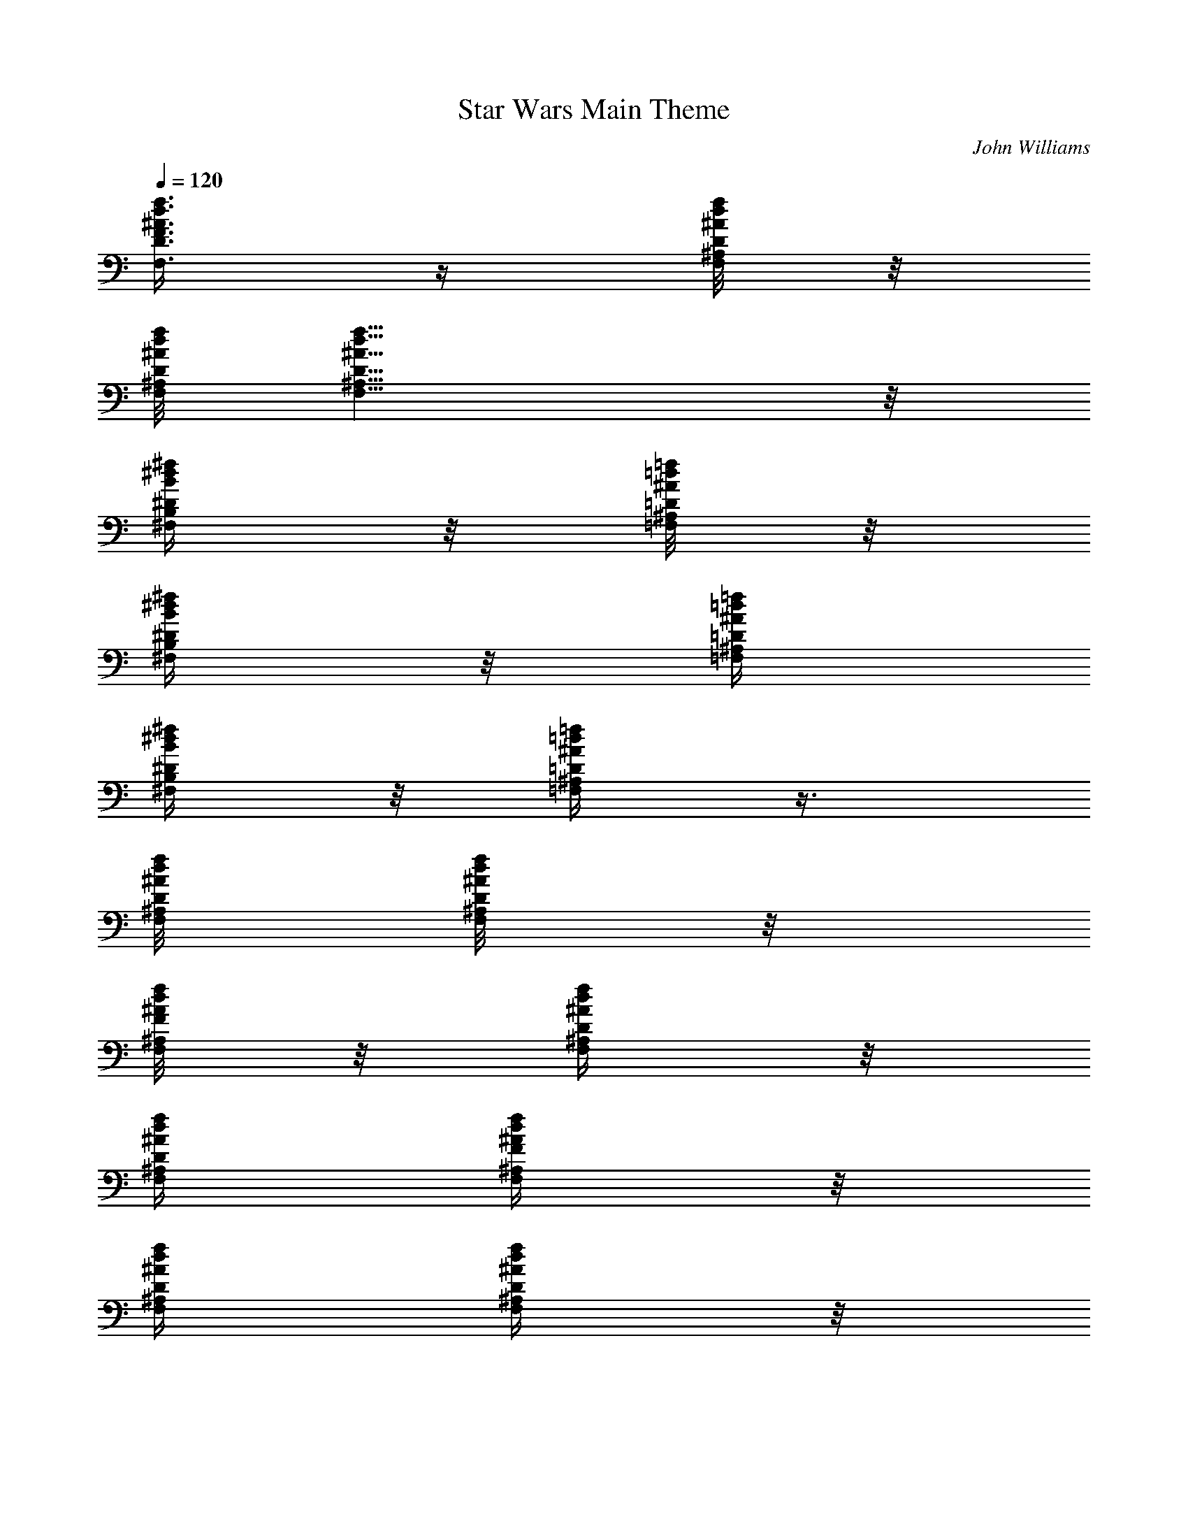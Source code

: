 X:1
T:Star Wars Main Theme
C:John Williams
L:1/4
Q:1/4=120
K:C
[d3/8^A3/8f3/8F,3/8F3/8D3/8] z/4 [^A/8d/8f/8F,/8^A,/8D/8] z/8
[d/8^A/8f/8F,/8D/8^A,/8] [d9/8^A9/8f9/8F,9/8^A,9/8D9/8] z/8
[B/4^d/4^f/4^D/4^F,/4B,/4] z/8 [^A/8=d/8=f/8=F,/8^A,/8=D/8] z/8
[B/4^d/4^f/4^F,/4B,/4^D/4] z/8 [^A/4=d/4=f/4=F,/4^A,/4=D/4]
[B/4^d/4^f/4^F,/4B,/4^D/4] z/8 [=d/4^A/4=f/4=F,/4^A,/4=D/4] z3/8
[^A/8d/8f/8F,/8^A,/8D/8] [^A/8d/8f/8F,/8^A,/8D/8] z/8
[^A/8d/8f/8F/8^A,/8F,/8] z/8 [^A/4d/4f/4F,/4^A,/4D/4] z/8
[^A/4d/4f/4F,/4^A,/4D/4] [^A/4d/4f/4F/4F,/4^A,/4] z/8
[^A/4d/4f/4F,/4^A,/4D/4] [^A/4d/4f/4F,/4^A,/4D/4] z/8
[^A/4d/4f/4D/4F,/4^A,/4] [^A/4d/4D,/4F,/4^A,/4D/4] z/8
[^A/4^d/4C/4^D/4=A,/4^A,/4] z/8 [^A/4=d/4f/4F,/4^A,/4=D/4] z3/8
[^A/8d/8f/8F,/8^A,/8D/8] [f/8^A/8d/8F,/8^A,/8D/8]
[^A5/4d5/4f5/4F5/4F,5/4^A,5/4] z3/4 [^A/4^A,/4] [d/4D,/4D/4] z/8
[f/4F,/4F/4] z/8 [g3G,G] [^d3/8G5/8c3/8C3/8^D3/8G,5/8] z/4
[^d/8c/8G/4C/8G,/4^D/8] z/8 [^d/8G/8c/8^D/8C/8G,/8] [^dGc^DCG,]
[c/4C/4] z/8 [^d/4^D,/4^D/4] z/8 [g/4G,/4G/4] z/8 [^a3^A^A,]
[G3/8^A5/8^d3/8^D,3/8G,3/8^A,5/8] z/4 [G/8^A/4^d/8^A,/4G,/8^D,/8] z/8
[G/8^A9/8^d/8^A,9/8G,/8^D,/8] [F=A^dF,=A,^D] [C3/8c3/8]
[^D,3/8^D3/8^d3/8] z/8 [^F,/4^F/4^f/4] z/8 [^A,5/4^A5/4^a5]
[^A3/8=d3/8=f3/8=F,3/8^A,3/8=D3/8] [^A7/8=F3/8d3/8=D,3/8F,3/8^A,7/8]
z/8 [c/4=A/4^d/4^D,/4=A,/4C/4] z/8 [f5/2^A5/2=d5/2^A,5/2F,5/2D5/2] z8
[d3/2f3/2^a97/8^A,9/8D3/2F,3/2] ^A,/2 ^A,/4 ^A,/8 ^A,/8 ^A,/8 ^A,3/4
^A,3/8 ^A,3/8 ^A,/8 ^A,/8 ^A,/8 ^A,/8 z/8 ^A,/8 [^A,7/4z3/8] F,/8
^A/8 ^A/8 [^D/8^A/8] ^A/8 z/8 [^A/8F/8] z/4 [F/8^D/8] z/8
[^d/4^A,/4z/8] F/4 [f/4^A,/4F9/8^A3/4] z/8 [^d/4F,/4] z/8 [^A3/8^D/4]
z/8 [^A/4F/4^D/4] z/8 [F/4^D/4^G/4] z/8 [^d/4^A,/4^D/4^G/4] z/8
[f/4F,/4^D9/8^A/4] z/8 [^d/4^D,/4^A/4] z/8 [^A/4F,/4] z/8
[^A3/2^G,2^D/4] z/8 [F/8^D/8] z/4 [^d/8^D/8] z/4 [f/8^D7/8] z/4 ^A/8
^A/4 ^A/8 z/4 [F/8F,/8=D/8] [^D/8F/4] [=G/4z/8] [F/4F,/4=A/4z/8]
[^A/4z/8] [c/4z/8] [=d/4z/8] [F/8F,/8^d/8] f/8 [g/8=a/4]
[^A17/8^a45/8z7/8] [^A,/8=D,/8F,/8] [^A,/8D,/8F,/8] z/8
[D,5/4F,5/4^A,11/8z9/8] [f2z/2] [^A,/8D,/8F,/8] [^A,/8F,/8D,/8] z/8
[^A,/8D,/8F,/8] [F,3/8^A,/2D,3/8] z/4 [^A,3/8^D,3/8^G,3/8] z/8 ^d/4
z/8 =d/4 [^D,/2^G,3/8^A,3/8z/8] c/4 z/8 [^a37/8z5/8]
[^D,/2^G,3/8^A,3/8^D3/8] z/4 [^D,/4^G,/4^A,/4^D/4] z/8
[^D,/8^G,/8^A,/8^D/8] [^D,/8^G,/8^A,/8^D/8] z/8 [^A,/4^G,/4^D,/4^D/4]
z/8 [f7/8^A,/4=D,/4F,/4] z/8 [^A,/4D,/4F,/4] z/8 [^A,/4D,/4F,/4] z/8
^d/8 z/4 [=d/4z/8] [^D,/2^G,/2^A,/2z/4] c/4 z/8 [^a13/4z5/8]
[^D,3/8^G,3/8^A,3/8^D3/8] z/8 [^D,/4^G,/4^A,/4^D/4] z/8
[^D,/8^G,/8^A,/8^D/8] z/8 [^D,/8^G,/8^A,/8^D/8] [^A,/4^G,/4^D,/4^D/4]
z/8 [f9/8^A,/4=D,/4F,/4] z/8 [^A,/4D,/4F,/4] z/8 [^A,3/8D,3/8F,3/8]
[c3/8^d3/8^G,3/8C3/8^D3/8] [B3/8=d3/8=G,3/8=D3/8B,3/8]
[c3/8^d3/8^G,3/8^D3/8C3/8] [=A15/8c9/4F,7/4=A,7/4C3/8z/4] B,/8
[C11/8z/4] =D/8 ^D/4 E/8 [F3/8z/4] E/8 [F3/4z/4] [F,/8G/8] [F,/8A3/8]
z/8 [F,/8^A/8] z/8 [F,/4c/8] =d/8 z/8 ^d/8 [F/8F,/4f/8] z/8 [F/8g/8]
[F/8=a/8] z/8 [^A2D,7/8F,7/8^A,7/8^a/4] z/4 ^a/8 =a/8 ^a/8 =a/4
[D,7/8F,7/8^A,7/8=A,13/8^a/4] z/4 ^a/8 =a/8 ^a/8 =a/8 z/8
[f2D,/2F,/2^A,/2^a/4] z/4 ^a/8 =a/8 [^a/8D,/4F,/4^A,/4=A,/4] =a/4
[D,/8F,/8^A,/8^a/4] z/4 [D,/8F,/8^A,/8] ^a/8 =a/8
[D,/8F,/8^A,/8=A,/8^a/8] z/8 =a/8 [^d/4^D,7/8=G,7/8^A,7/8^D7/8^a/4]
z/8 [=d/4z/8] ^a/8 =a/8 [c/4z/8] ^a/8 =a/8
[^a/2^D,/2G,/2^A,/2^D/2F,/2] [^a/4z/8] =a/8 [^a3/8z/8]
[^D/8G,/8^A,/8^D,/8] =a/8 [^D,/4G,7/8^A,7/8^D7/8^a/2] z/8 [=D,/4z/8]
[^a/4z/8] =a/8 [C/8^a/4] z/8 =a/8 [f7/8^A,7/8D,7/8F,7/8=D7/8^a/4] z/8
[=A,/4z/8] ^a/8 =a/8 G,/8 ^a/8 =a/8 [^d/4F,7/8^D,7/8G,7/8^A,7/8^D7/8]
z/8 [=d/4z/8] ^a/8 z/8 [=a/8c/4] ^a/8 =a/8 [^a/2G,/4^D,/4^A,/4^D/4]
z/8 [^D,/4G,/4^A,/4^D/4z/8] [^a3/8z/8] [=A,/4=a/8]
[^D,/4G,/4^A,/4^D/4z/8] [^a/4z/8] =a/8 [^A,F,=D^a/2=A,3/8] [A,5/8z/8]
[^a3/8z/8] [=a/4z/8] [G,/4z/8] ^a/8 =a/8 [fF,/4=D,/4^A,/4D/4^a/4] z/8
[D,/4F,/4^A,/4D/4z/8] ^a/8 ^A,/8 [=a/8D,/4F,/4^A,/4D/4] ^a/8 =a/8
[c/4^d/4^G,/4C/4^D/4F,/4] z/8 [B/4=d/4=G,/4B,/4=D/4G/4] z/8
[c/4^d/4^G,/4C/4^D/4^G/4] z/8 [=A9/4c9/4F,3/8=A,9/4C9/4F9/4] F,3/8
F,3/8 F,9/8 [F,3/8f/2F/2] F,/4 z/8 F,/8 [f/4F/4F,/4]
[g13/8=G7/8=G,/4C7/8^D5/8^d3/8] [G,z/8] [^A3/8^A,3/8z/4] ^D/4
[F/4G3/8z/8] ^A/4 [C15/8G,/8^D/2F,9/8G3/8] [G,3/8z/4] [c/4^A,/4z/8]
[G/4g5/8G,3/4^D5/8] [f/4G3/8z/8] ^A/4 [^d3/8^D/2g/4F,z/8] [G,5/8z/4]
[^d/4^A,/4z/8] [=d5/8=D5/8^D/4] [^A/8G/4] ^A/4
[c'/2C3/4c/2G,/8^D/2F,9/8] [G,5/8z/4] [^A/8^A,/8]
[^a/2^A3/8^A,/2^D/4] [f/4G/4z/8] ^A/4 [^a3/8^A3/8^A,3/8C3/8^D/2G,/8]
[G,9/8z/4] [c'3/8C3/4c3/8f/4^A,/4z/8] [^Dz/4] [d3/8=D3/8c/4G/4z/8]
^A/4 [c'5/8c5/8C5/8F,17/8f/4z/8] G,/4 [^a/4^A,/4z/8] ^D/4
[^d/4g/4G/4G,/4^D/4z/8] ^A/4 [=a9/8=A9/8=A,13/8C13/8F9/8c'/4] z/8 f/4
z/8 c/4 z/8 [f5/8F5/8F,7/8z3/8] c'/4 [A,/4z/8] f/8 [f/4F/4F,/4]
[g7/4G3/4G,/8^d/4F,/4] [G,9/8z/4] [^a/4^A,/4z/8] [^D3/8z/4] [f/4Gz/8]
[^A3/8z/4] [^A,3/8F,9/8c/4z/8] [G,/2z/4] [f/4^A,3/4] [^D/4z/8]
[g/8G,/8G/4^a/4] z/8 [^D/8^d/8^A/4] [^D/2^d/2G3/4F,z/4] [G,/4z/8]
[^a/4^A,/4] [=d/2=D/2^D/4z/8] [f/4G3/8] [^A/4z/8]
[c'5/8C5/8c5/8^A,3/8F,9/8^d/4] [G,/4z/8] [f/4^A,/4]
[^a/8^A,/2^A3/8G/8^D/4] [^a3/8G3/8z/4] [^A/4z/8]
[f3/4F9/8^G9/8C9/8^C9/8F,/4] [G,/4z/8] [c'/4^A,/4] [^D/4z/8]
[f3/8=G/4] [^A/4z/8] [c'3/4c3/4=C/4F3/8=A9/8F,17/8] [C2z/8] [f/4F5/8]
[f/4z/8] [c'3/2c3/2z/4] [F/4z/8] [^D9/8^A,9/8^A9/8f/4] z/8 ^a/4 z/8
^d/4 z/8 [F5/8C9/8c3/4=A9/8F,5/8c'3/8] f/4 [f/2F/2F,/2z/8] c3/8
[^D,9/4g13/8G3/4G,5/8^A,9/8^D9/4] G,/8 [G7/8G,7/8F/8] z/8 F/8
[F3/8^G,5/8=A,/2A/2] [F3/8z/4] [^A,/2g/2G/2=G,/2F,/2z/8] F3/8
[^D19/8G3/2B3/2B,9/8C5/4^d5/8] [=d/2=D/2] z/8 [C9/8c'/2c9/8]
[^a/2^A/2^A,/2z/4] [D3/8G3/8d3/8] [C3/8G9/8c3/8^a3/8^A3/8^A,3/8]
[c'3/8C3/4c3/4] [d3/8D3/8] [F9/8G3/4c9/8G,3/4C9/8F,9/4]
[g/4G3/8G,3/8] z/8 [=A9/8c9/8F9/8f9/8=A,9/8C9/8] [f/2F,/2F/2] z/4
[f/4F,/4F/4] z/8 [^f5/8^a5/8^A5/8C5/8] z/8 [=f/4^g/4^G/4=D,/4] z/8
[^d5/8^F5/8^f5/8^D,5/8] z/8 [=d/4=F/4=f/4F,/4^c/4] z/8
[=c5/8^D5/8^d5/8^F,5/8] z/8 [^A/4^c/4^C/4^G,/4] z/8
[^G5/8=C5/8=c5/8^A,5/8] z/8 [=G/4^A,/4^A/4C/4^F/4] z/8 [f9/8=F9/8]
[=F,3/8C/4f3/8c/4F3/8] z/8 [F3/8C/4c/4f3/8] F,/8 [F,/8F3/8C/4c/4f3/8]
z/8 F,/8 [F,9/8CF9/8cf9/8] z/8 [F,3/8c/4C/4F/4] z/8 [C/4F/4c/4]
[F,/8F/8f/8] [F,/8F/4f/8C/4c/4] z/8 [F,/8F/8f/8]
[=G,13/8^D,9/4F/8f/8G7/4^D19/8] [F/4f/8] z/8 [F/8f/8] [F/8f/8]
[F/8f/8] [F/8f/8] [F/8f/8] [F/4f/4] [F/8f/8] [F/8f/8] [F/8f/8]
[F/8f/8] [F/4^A,/2f/8C3/8^A3/8] z/8 [F/8f/8] [F/8f/8] [F/8f/8]
[F/8^D5/4^D,9/8f/8^A5/4G5/4] [F/8f/8] [F/4f/4] [F/8f/8] [F/8f/8]
[F/8f/8] [F/4f/4] [F/8f/8] [F/8C7/4F,7/4f/8=A7/4c7/4] [F/4f/4]
[F/8f/4] F/8 [F/8f/8] [F/4f/4] [F/8f/4] F/8 [F/4f/4] [F/4f/4] ^A,9/8
[^A,11/8=D,5/4F,5/4z9/8] [F2z/2] [^A,/4D,/4F,/4] [^A,/8F,/8D,/8] z/8
[^A,/8D,/8F,/8] [F,3/8^A,/2D,3/8] z/4 [D,/4F,/4^A,3/8] z/4 ^D/4 z/8
=D/4 [^A,/8^D,/8F,/8] [^A,/8^D,/8F,/8C/4] z/8 [^A,/8^D,/8F,/8]
[F,3/8^A,3/8^D,/2^A17/8] z/4 [^A,/8^D,/8F,/8] [^A,/8^D,/8F,/8] z/8
[^A,/8^D,/8F,/8] [^A,3/8^D,/2F,3/8] z/4 [^A,/8^D,/8F,/8]
[^A,/8^D,/8F,/8] z/8 [^A,/8^D,/8F,/8] [^A,/4=D,/4F,/4F] z/8
[^A,/4D,/4F,/4] z/8 [^A,/4D,/4F,/4] z/8 ^D/4 z/8 =D/4
[^G,3/8^A,3/8^D,/2z/8] C/4 z/8 [^A9/4z5/8] [^D,/2^G,3/8^A,3/8] z3/4
[^A,/8^D,/8^G,/8] [^G,/8^A,/8^D,/4] z/8 [^A,/8^G,/8^D,/8]
[^A,3/8=D,3/8F,3/8F9/8] [F,3/8^A,3/8D,3/8] z/8 [^A,/4D,/4F,/4] z/8
^D/8 z/4 =D/8 F,/8 [C3/8F,3/8z/8] ^D/8 z/4 [G/8C5/8] =A/4 ^A/8
[F,/8c/4] [C3/2F,3/8z/8] =d/8 ^d/4 f/8 e/4 f/8 e/4 [F,/8f/4] F,/8 z/8
[F,/4G/8^A,/8] =A/4 [F,/4^A/8^A,/8] c/4 [F,/4=d/8^A,/8] ^d/4
[F/4D,7/8F,7/8^A,9/8f/4] z/4 [F/8f/8] [E/8e/8] [F/4f/4] [E/8e/8]
[F/4D,/8F,/8^A,3/8=A,f/4] z/4 [D,/8F,/8^A,3/8] [F/8f/8] [E/8e/8]
[^A,/8D,/8F,/8F/8f/8] z/8 [E/8e/8] [F/2^A,7/8D,7/8F,7/8=A,f/4] z/4
[F/4f/8] [E/8e/8] [F3/8f/8] z/8 [E/8e/8] [F/2F,7/8^A,7/8D,7/8=G,f/4]
z/4 [F/4f/8] [E/8e/8] [F/4f/4] [E/8e/8]
[^D/4^G,7/8^D,7/8^A,7/8=G,^d/4] z/8 [=D/4z/8] [^D/8^d/8] z/8
[=D/8=d/8C/4] [^D/8^d/8] [=D/8=d/8] [^D/4^G,/8^A,/8^D,/8F,^d/4] z/4
[^A,/8^D,/8^G,/8] [^D/8^d/8] [=D/8=d/8] [^G,/4^A,/4^D,/4z/8]
[^D/8^d/8] [E/8e/8] [F/4=A,=D,F,^A,f/4] z/4 [F/8f/8] [E/4e/4]
[F/8f/8] [E/8e/8] [F/2=A,D,F,^A,/4f/4] z/8 [^A,/4z/8] [F3/8f/8]
[E/8e/8] [^A,/4z/8] [F/8f/8] [E/8e/8] [^D/4^A,^D,^G,F,^d/4] z/8
[=D/4z/8] [^D/8^d/8] z/8 [=D/8=d/8C/4] [^D/8^d/8] [=D/8=d/8]
[^D/4^A,/4^D,/4^G,/4F,^d/4] z/8 [^A,/4^D,/4^G,/4z/8] [^D/8^d/8] z/8
[=D/8=d/8^A,/4^D,/4^G,/4] [^D/8^d/8] [E/8e/8]
[F3/8=A,3/4=D,F,C3/8f3/8] [^A,3/8z/8] [F/8f/8] z/8 [E/8e/8=A,3/8]
[F/8f/8] [E/8e/8] [F/2A,F,D,^G,3/8f3/8] [=G,3/8z/8] [F3/8f/8] z/8
[E/8e/8^F,3/8] [F/4f/8] [E/8e/8] [^G/4c/4^d/4=F,3/8] z/8
[=G/4B/4=d/4] z/8 [^A/4^d/4=g/4] z/8 [c3/4f5/4=a3/2F,/8C/8] [F,/4z/8]
G,/8 A,/8 [F,/4B,/8C/8] =D/8 [E/8c/4] [F,/4F/8B/8G/8] [=A/8c/8]
[c3/4z/8] [F,/4f3/8e/8] c'/8 [a17/4z/8] [g/8f3/4] =d/8 [c/4z/8]
[C/8A/8B/8F/8] [C/8c7/8] A,/8 [f9/8C/4G,/8A,/8] B,/8 C/8 [F/8D/8E/8]
F/8 [G/8c/8] [c/8A/8B/8] c/8 [c/4d/8] [f9/8^A/4d/8] [c/2z/8] B/8
[=A/4G/8] F/8 [E/8c3/8] [^A/4D/8B/4C/8] B,/8 [c/8A,/8]
[f7/8c5/8F,/8G,/8] A,/8 B,/8 [C/8D/8] E/8 [=A/8c/8] [c/4z/8]
[B/8d/8f/4] [c5/8g/8] [f/8F5/8a/2] [g/8f3/8] e/8 d/8 [c/8B/8]
[A/8c/8] G/8 [B/8F/8F,/8C/8] [c/8A,/8] [F,/8f3/8] [G,/8A,/8] C/8
[F,/8F/8] [A/8c/8] [f/8c/4] [F,/8a/8] [F,/8B/8c'/8d/8] [c/8e/8]
[f3/4C/4G,/4^A,/4F,/4] z3/8 [C/8^D,/8F,/8] [C/8^D,/8F,/8] z/8
[C/8^D,/8F,/8] [C/4^D,/4F,/4] z3/8 [F,/8^A,/8^D/8] [F,/8^A,/8^D/8]
z/8 [F,/8^A,/8^D/8] z/8 [F,/4^A,/4^D/4] z/4 [F,/8^D,/8^A,/8] z/8
[F,/8^D,/8^A,/8] [F,/8^D,/8^A,/8] z/8 [F,/4^D,/4^A,/4] z3/8
[^G/8^D,/8F,/8^G,/8] [^G/8^D,/8F,/8^G,/8] z/8 [^G/8^D,/8F,/8^G,/8]
[^G/4^D,/4F,/4^G,/4^A,/4] z3/8 [F/8^G/8^D,/8F,/8^G,/8^A,/8]
[F/8^G/8^D,/8F,/8^G,/8^A,/8] z/8 [F/8^G/8^D,/8F,/8^G,/8^A,/8]
[F3/8^G3/8F,3/8^G,3/8^D,3/8^A,3/8] z/4 [c/8^G/8^G,/8^D,/8F,/8^A,/8]
z/8 [c/8^G/8^G,/8^D,/8F,/8^A,/8] [c/8^G/8^G,/8^D,/8F,/8^A,/8] z/8
[c3/8^G3/8^G,3/8^D,3/8F,3/8^A,/8] [^A,7/8^A/8] z/8 [^G,/8^G/8]
[=D/4d/4=D,/4] [C/8c/8] z/8 [^A,9/8^A/8] [^D/8^d/8^D,/8] z/8
[=D/8=d/8=D,/8] [C/8c/8] z/8 [F/8f/8F,/8] [D/8d/8D,/8] z/8
[^A,11/8^A/8] [=G/4g/4=G,/4] [F/8f/8F,/8] z/8 [^D/8^d/8^D,/8]
[^G/8^g/8^G,/8] z/8 [=G/8=g/8=G,/8] [F/8f/8F,/8] z/8 [^A/8^a/8^A,9/8]
[^G/8^g/8^G,/8] z/8 [=G/8=g/8=G,/8] [c/4c'/4C/4] [^G/8^g/8^G,/8] z/8
[^D/8^d/8^D,/8] [^G,/4^D,19/8C5/8^A/8^a/8^A,3/4] z/8 [^G/8^g/8^G,3/4]
[=G/8=g/8=G,/8] z/8 [c/8c'/8C3/4] [^A/8^a/8^A,7/8] z/8
[^G/8^g/8^G,11/8] [=d/8=D/8] z/8 [c/8c'/8C3/4] z/8 [^A/8^a/8^A,3/4]
[^d/8^D/8] z/8 [=d/8=D/8] [c/8c'/8C/4] z/8 [^C4F,37/8^G,37/8e/8^G4]
=g/4 e/8 c/4 e/8 c'/4 c'/4 g/8 e/4 c/8 e/4 e/8 e/4 g/8 e/4 c/4 e/8
c'/4 c'/8 g/4 e/8 [e/4^C5/8c/4^G5/8] e/8 e/4
[e3/8=A,33/8^C37/8E33/8z/4] g/8 [e3/8z/4] c/8 [e3/4z/4] c'/8 c'/4 g/8
[e/2z/4] c/8 z/8 e/8 e/4 [e3/8z/8] g/4 [e3/8z/8] c/4 [e3/4z/8] c'/4
c'/8 z/8 g/8 e/4 [e/8A,/2c/8E/2] e/4 e/8 [e3/8E,37/8=G37/8z/4] g/8
[e/2z/4] c/8 z/8 e/8 e/4 [e3/8z/8] g/4 [e3/8z/8] c/4 e/8 e/4
[e3/8z/8] g/4 [e3/8z/4] g/8 [e3/8z/4] g/8 [e3/8z/4] g/8 [e3/8z/4] g/8
[e3/8z/4] g/8 z/8 [e3/8^g67/8z/8] [=g/4c/4] [e3/8^G/8] [g/4=G/4]
[e3/8E/4] [g/8=C/8] [e/4E/4^G/2] [g/8=G/8] z/8 [e/8^G/8] [g/4c/4C5/8]
e/8 [g/4f/4] [e3/8z/4] [g/8c/8] [e3/8^G/4] [g/8=G/8] [e/2E/4]
[g/4C/4] [e/8E/8^G3/8c'9/8] [g/4=G/4] [e/8^G/8] z/8 [g/8c/8C/2] e/4
[g/8f/8] [e/2^a25/8z/4] [g/4c/4] [e3/8^G/8] [g/4=G/4] [e3/8E/8]
[g/4C/4] [e/4E/4^G3/8] [g/8=G/8] [e/4^G/4] [g/8c/8C5/8] z/8 e/8
[g/4f/4] [e3/8z/8] [g/4c/4] [e3/8^G/4] [g/8=G/8] [e3/8E/4] [g/8C/8]
[e/4E/4^G/2^g7/8] [=g/4=G/4] [e/8^G/8f/8] [g/4c/4C5/8] [e/8^g23/4]
z/8 [=g/8f/8c'/8] [e3/8z/4] [g/8c/8] [e/2^G/4] [g/4=G/4]
[e3/8E/8c'3/8] [g/4C/4] [e/8E/8^G3/8^a33/8] [g/4=G/4] [e/4^G/4]
[g/8c/8C/2] e/4 [g/8f/8] z/8 [e3/8z/8] [g/4c/4] [e3/8^G/8] [g/4=G/4]
[e3/8E/4] [g/8C/8] [e/4E/4^G3/8] [g/8=G/8] [e/4^G/4] [g/4c/4C5/8] e/8
[g/4f/4] [g/8e/2] z9/8 [E,5/4C/8^G,5/4=G,5/4B/8B,/8] [c/4C] [d/8D/8]
[f/4F/4] [e/8E/8] [f/4F/4] [c/8C/8] z/8 [B/8B,/8] [c/4C/4]
[E,3/8C3/8^G,3/8=G,3/8e/8E/8] [^d/4^D/4] [e/8E/8]
[E,11/8C11/8G,11/8^G,11/8f/4F/4] [e/8E/8] [f/4F/4] [^g/8^G/8]
[=g/4=G/4] [^g/4^G/4] [b/8B/8] [^a/4^A/4] [b/8B/8]
[E,3/8^G,3/8C/4=G,3/8B/4B,/4] [c/8C/8] [e/4E/4]
[E,11/8^G,11/8C11/8=G,11/8f/8=G11/8] [e/4E7/8] [b/8B/8] z/8 [c'/8c/8]
[b/4B/4] [e/8E3/8] [f/4F/4] [e/8E/8] [b/4B/4]
[E,3/8^G,3/8=G,3/8C3/8c'/8E3/8] [b/4B/4] [e/8E/8] z/8
[E,5/4C5/4G,5/4^G,5/4e/8G5/4] [^d/4E9/8] [e/8B/8] [f/4c/4] [e/8B/8]
f/4 [^g/8F/8] [=g/4E/4] [^g/8B/8] z/8 [E,3/8C3/8=G,3/8^G,3/8b/8E3/8]
[^a/4B/4] [b/8E/8] [C35/4z35/8] [^A/4=d/4f/4^A,/4=D/4F/4]
[^A19/8d19/8f19/8^A,19/8D19/8F19/8] [d5/8B5/8G5/8=G,5/8B,5/8D5/8] z/4
[^c/4f/4^g/4^C/4F/4^G/4] [^c/2f/2^g/2^C/2F/2^G/2] z/8
[=c/4=g/4e/4=C3/8E/4=G/4] [^c/8f/8^g/8^C/8F/8^G/8]
[=c/4e/4=g/4=C/4E/4=G/4] [^G^cfG,F,C] z/8 [^C/4=G/4=C/4G,/4F,/4F/4]
z/4 [^C/8G/8=C/8G,/8F,/8F/8] z/4 [^C/8G/8=C/8G,/8F,/8F/8] z/4
[^C5/4G5/4G,5/4=C5/4F,5/4F5/4] z5/4 [^C/8G/8F,/8G,/8=C/8F/8] z/4
[^C/4G/4=C/4F,/4G,/4F/4] z/8 [^C/4G/4=C/4F,/4G,/4F/4] z/4
[^C/8G/8=C/8F,/8G,/8F/8] z/4 [^C/4G/4=C/4F,/4G,/4F/4] z/8
[G/4^C/4=C/4F,/4G,/4F/4] z/4 [g7/8^c7/8G,7/8C7/8F,7/8F7/8] z3/8
[^c/8g/8G,/8F,/8F/8C/8] z/4 [^c/4g/4G,/4F,/4F/4C/4] z/8
[^c/4g/4G,/4F,/4F/4C/4] z/4 [^c5/4g5/4C5/4F,5/4G,5/4F5/4] z5/4
[^c/4g/4C/4F,/4G,/4F/4] z3/8 [^c3/8g3/8C3/8F,3/8G,3/8F3/8] z/4
[^c/4g/4C/4F,/4G,/4F/4] z/4 [^c/8g/8C/8F,/8G,/8F/8] z/4
[^c/4g/4C/4F,/4G,/4F/4] z/4 [^c7/8g7/8C7/8F,7/8G,7/8F7/8] z3/8
[^cgCF,G,F] z/4 [^c/4g/4C/4F,/4G,/4F/4] z/4 [^c/8g/8C/8F,/8G,/8F/8]
z/4 [^c/4g/4C/4F,/4G,/4F/4] z/4 [^c7/8g7/8F,7/8G,7/8C7/8F7/8] z3/8
[^cgCF,G,F] z3/8 [^c/4g/4G,/4F,/4F/4c'/4] z/4
[^c/4g/4G,/4F,/4F/4c'/4] z/4 [^c/4g/4G,/4F,/4F/4c'/4] z/4
[^c5/4g5/4C5/4F,5/4G,5/4F5/4] z3/8 [^c5/4g5/4C5/4F,5/4G,5/4F5/4] z5/8
[^c11/8g11/8C11/8F,11/8G,11/8F11/8] z3/4 C/4 z3/8 C/4 z/2 C/8 C/8 z/8
C/8 z/8 C/4 z3/8 C/4 z/2 C/8 C/8 z/8 [F/8^G/8F,/8^G,/8C/8^c/8] z/8
[^G2F2^C2F,2^G,2=C/4] z3/8 C/4 z/2 C/8 C/8 z/8 C/8 z/8
[F3/8F,3/8C/4f3/8] z3/8 C/4 z/2 C/8 C/8 z/8
[F/8^G/8^G,/8F,/8^C/8=C/8] z/8 [F2^G2^C2F,2^G,2=C/4] z3/8 C/4 z/2 C/8
C/8 z/8 C/8 z/8 [F3/8F,3/8C/4f3/8] z3/8 C/4 z/2 C/8 C/8 z/8
[E/8^G/8B/8E,/8^G,/8B,/8] z/8 [E27/8^G27/8B27/8E,27/8^G,27/8z5/8] C/4
z/2 C/8 C/8 z/8 C/8 z/8 C/4 z3/8 C/4 z/2
[^D/8=G/8^A/8^D,/8=G,/8^A,/8] [E/4^G/4B/4E,/4^G,/4B,/4]
[^D/8=G/8^A/8^D,/8=G,/8^A,/8] z/8 [^C5/8F5/8^G5/8F,5/8^G,5/8=C5/8] 